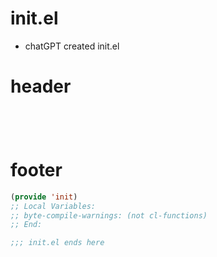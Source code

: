 #+title init.el.org
#+property: header-args:emacs-lisp :mkdirp yes :tangle ~/src/emacs-ideas/src/tangled/init.el
* init.el
  - chatGPT created init.el
* header
#+begin_src emacs-lisp




#+end_src
* footer
#+begin_src emacs-lisp
  (provide 'init)
  ;; Local Variables:
  ;; byte-compile-warnings: (not cl-functions)
  ;; End:

  ;;; init.el ends here
#+end_src
